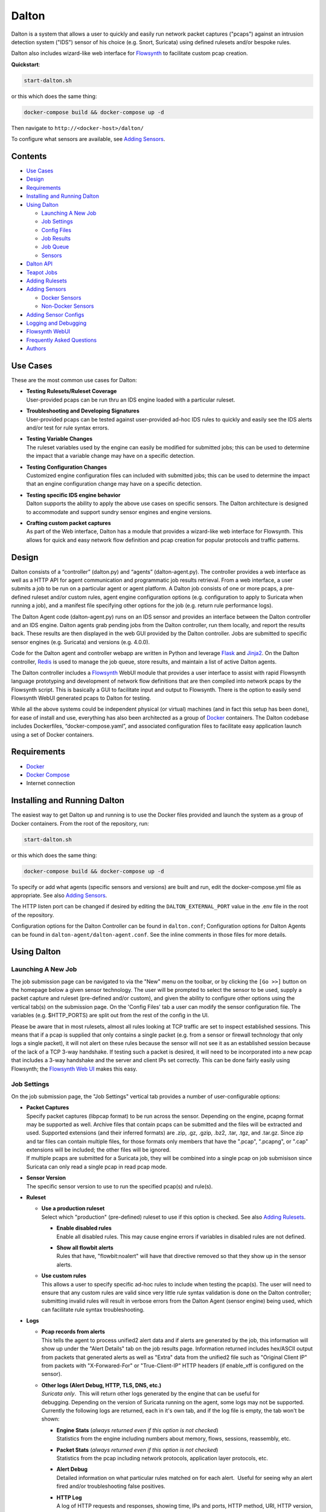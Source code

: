 ======
Dalton
======

Dalton is a system that allows a user to quickly and easily run network
packet captures ("pcaps") against an intrusion detection system ("IDS")
sensor of his choice (e.g. Snort, Suricata) using defined rulesets
and/or bespoke rules.

Dalton also includes wizard-like web interface for
`Flowsynth <https://github.com/secureworks/flowsynth>`__ to facilitate
custom pcap creation.

**Quickstart**:

.. code:: bash

    start-dalton.sh

or this which does the same thing:

.. code:: text

    docker-compose build && docker-compose up -d

Then navigate to ``http://<docker-host>/dalton/``

To configure what sensors are available, see 
`Adding Sensors <#adding-sensors>`__.

Contents
========

-  `Use Cases <#use-cases>`__
-  `Design <#design>`__
-  `Requirements <#requirements>`__
-  `Installing and Running Dalton <#installing-and-running-dalton>`__
-  `Using Dalton <#using-dalton>`__

   -  `Launching A New Job <#launching-a-new-job>`__
   -  `Job Settings <#job-settings>`__
   -  `Config Files <#config-files>`__
   -  `Job Results <#job-results>`__
   -  `Job Queue <#job-queue>`__
   -  `Sensors <#sensors>`__

-  `Dalton API <#dalton-api>`__
-  `Teapot Jobs <#teapot-jobs>`__
-  `Adding Rulesets <#adding-rulesets>`__
-  `Adding Sensors <#adding-sensors>`__

   -  `Docker Sensors <#docker-sensors>`__
   -  `Non-Docker Sensors <#non-docker-sensors>`__
   
-  `Adding Sensor Configs <#adding-sensor-configs>`__
-  `Logging and Debugging <#logging-and-debugging>`__
-  `Flowsynth WebUI <#flowsynth-webui>`__
-  `Frequently Asked Questions <#frequently-asked-questions>`__
-  `Authors <#authors>`__

Use Cases
=========

These are the most common use cases for Dalton:

-  | **Testing Rulesets/Ruleset Coverage**
   | User-provided pcaps can be run thru an IDS engine loaded with a 
     particular ruleset.

-  | **Troubleshooting and Developing Signatures**
   | User-provided pcaps can be tested against user-provided ad-hoc IDS
     rules to quickly and easily see the IDS alerts and/or test for rule
     syntax errors.

-  | **Testing Variable Changes**
   | The ruleset variables used by the engine can easily be modified
     for submitted jobs; this can be used to determine the impact that a
     variable change may have on a specific detection.

-  | **Testing Configuration Changes**
   | Customized engine configuration files can included with submitted
     jobs; this can be used to determine the impact that an engine
     configuration change may have on a specific detection.

-  | **Testing specific IDS engine behavior**
   | Dalton supports the ability to apply the above use cases on
     specific sensors. The Dalton architecture is designed to accommodate
     and support sundry sensor engines and engine versions.

-  | **Crafting custom packet captures**
   | As part of the Web interface, Dalton has a module that provides a
     wizard-like web interface for Flowsynth. This allows for quick and
     easy network flow definition and pcap creation for popular protocols
     and traffic patterns.

Design
======

Dalton consists of a “controller” (dalton.py) and “agents”
(dalton-agent.py). The controller provides a web interface as well as a
HTTP API for agent communication and programmatic job results retrieval.
From a web interface, a user submits a job to be run on a particular
agent or agent platform. A Dalton job consists of one or more pcaps, a
pre-defined ruleset and/or custom rules, agent engine configuration
options (e.g. configuration to apply to Suricata when running a job),
and a manifest file specifying other options for the job (e.g. return
rule performance logs).

The Dalton Agent code (dalton-agent.py) runs on an IDS sensor and
provides an interface between the Dalton controller and an IDS engine.
Dalton agents grab pending jobs from the Dalton controller, run them
locally, and report the results back. These results are then displayed
in the web GUI provided by the Dalton controller. Jobs are submitted to
specific sensor engines (e.g. Suricata) and versions (e.g. 4.0.0).

Code for the Dalton agent and controller webapp are written in Python
and leverage `Flask <http://flask.pocoo.org/>`__ and
`Jinja2 <http://jinja.pocoo.org/>`__. On the Dalton controller,
`Redis <http://www.redis.io>`__ is used to manage the job queue, store
results, and maintain a list of active Dalton agents.

The Dalton controller includes a
`Flowsynth <https://github.com/secureworks/flowsynth>`__ WebUI module
that provides a user interface to assist with rapid Flowsynth language
prototyping and development of network flow definitions that are then
compiled into network pcaps by the Flowsynth script. This is basically a
GUI to facilitate input and output to Flowsynth. There is the option to
easily send Flowsynth WebUI generated pcaps to Dalton for testing.

While all the above systems could be independent physical (or virtual)
machines (and in fact this setup has been done), for ease of install and
use, everything has also been architected as a group of
`Docker <https://www.docker.com/>`__ containers. The Dalton codebase
includes Dockerfiles, “docker-compose.yaml”, and associated
configuration files to facilitate easy application launch using a set of
Docker containers.

Requirements
============

-  `Docker <https://www.docker.com/get-docker>`__
-  `Docker Compose <https://docs.docker.com/compose/install/>`__
-  Internet connection

Installing and Running Dalton
=============================

The easiest way to get Dalton up and running is to use the Docker files
provided and launch the system as a group of Docker containers. From
the root of the repository, run:

.. code:: bash

    start-dalton.sh

or this which does the same thing:

.. code:: bash

    docker-compose build && docker-compose up -d

To specify or add what agents (specific sensors and versions) are built
and run, edit the docker-compose.yml file as appropriate. See also
`Adding Sensors <#adding-sensors>`__.

The HTTP listen port can be changed if desired by editing the
``DALTON_EXTERNAL_PORT`` value in the .env file in the root of the
repository.

Configuration options for the Dalton Controller can be found in ``dalton.conf``; 
Configuration options for Dalton Agents can be found in 
``dalton-agent/dalton-agent.conf``.  See the inline comments in those files for 
more details.

Using Dalton
============

Launching A New Job
-------------------

The job submission page can be navigated to via the "New" menu on the
toolbar, or by clicking the ``[Go >>]`` button on the homepage below a given
sensor technology. The user will be prompted to select the sensor to be
used, supply a packet capture and ruleset (pre-defined and/or custom),
and given the ability to configure other options using the vertical
tab(s) on the submission page. On the 'Config Files' tab a user can
modify the sensor configuration file. The variables (e.g. $HTTP\_PORTS)
are split out from the rest of the config in the UI.

Please be aware that in most rulesets, almost all rules looking at TCP
traffic are set to inspect established sessions. This means that if a
pcap is supplied that only contains a single packet (e.g. from a sensor
or firewall technology that only logs a single packet), it will not
alert on these rules because the sensor will not see it as an
established session because of the lack of a TCP 3-way handshake. If
testing such a packet is desired, it will need to be incorporated into a
new pcap that includes a 3-way handshake and the server and client IPs
set correctly. This can be done fairly easily using Flowsynth; the
`Flowsynth Web UI <#flowsynth-webui>`__ makes this easy.

Job Settings
------------

On the job submission page, the "Job Settings" vertical tab provides a
number of user-configurable options:

-  | **Packet Captures**
   | Specify packet captures (libpcap format) to be run across the
     sensor. Depending on the engine, pcapng format may be supported as
     well. Archive files that contain pcaps can be submitted and the files
     will be extracted and used. Supported extensions (and their inferred
     formats) are .zip, .gz, .gzip, .bz2, .tar, .tgz, and .tar.gz. Since
     zip and tar files can contain multiple files, for those formats only
     members that have the ".pcap", ".pcapng", or ".cap" extensions will
     be included; the other files will be ignored.

   | If multiple pcaps are submitted for a Suricata job, they will be 
     combined into a single pcap on job submisison since Suricata can
     only read a single pcap in read pcap mode.

-  | **Sensor Version**
   | The specific sensor version to use to run the specified pcap(s)
     and rule(s).

-  **Ruleset**

   -  | **Use a production ruleset**
      | Select which "production" (pre-defined) ruleset to use if this
        option is checked. See also `Adding
        Rulesets <#adding-rulesets>`__.

      -  | **Enable disabled rules**
         | Enable all disabled rules. This may cause engine errors if
           variables in disabled rules are not defined.
      -  | **Show all flowbit alerts**
         | Rules that have, "flowbit:noalert" will have that directive
           removed so that they show up in the sensor alerts.

   -  | **Use custom rules**
      | This allows a user to specify specific ad-hoc rules to include
        when testing the pcap(s). The user will need to ensure that any
        custom rules are valid since very little rule syntax validation is
        done on the Dalton controller; submitting invalid rules will
        result in verbose errors from the Dalton Agent (sensor engine)
        being used, which can facilitate rule syntax troubleshooting.

-  **Logs**

   -  | **Pcap records from alerts**
      | This tells the agent to process unified2 alert data and if alerts
        are generated by the job, this information will show up under the 
        "Alert Details" tab on the job results page. Information returned
        includes hex/ASCII output from packets that generated alerts as
        well as "Extra" data from the unified2 file such as "Original
        Client IP" from packets with "X-Forwared-For" or "True-Client-IP"
        HTTP headers (if enable\_xff is configured on the sensor).
   -  | **Other logs (Alert Debug, HTTP, TLS, DNS, etc.)**
      | *Suricata only*.  This will return other logs generated by the
        engine that can be useful for debugging. Depending on the version
        of Suricata running on the agent, some logs may not be supported.
        Currently the following logs are returned, each in it's own tab,
        and if the log file is empty, the tab won't be shown:

      -  | **Engine Stats** (*always returned even if this option is not
           checked*)
         | Statistics from the engine including numbers about memory,
           flows, sessions, reassembly, etc.
      -  | **Packet Stats** (*always returned even if this option is not
           checked*)
         | Statistics from the pcap including network protocols,
           application layer protocols, etc.
      -  | **Alert Debug**
         | Detailed information on what particular rules matched on for
           each alert.  Useful for seeing why an alert fired and/or
           troubleshooting false positives.
      -  | **HTTP Log**
         | A log of HTTP requests and responses, showing time, IPs and
           ports, HTTP method, URI, HTTP version, Host, User-Agent,
           Referer, response code, response size, etc.  By default, each
           line represents the HTTP request and response all in one.
      -  | **DNS Log**
         | A log of DNS requests and responses as provided by Suricata.
      -  | **TLS Log**
         | A log of SSL/TLS traffic as provided by Suricata.

   -  | **Rule profiling**
        Return per-rule performance statistics. This is data from the
        engine's rule performance profiling output. This data will show up
        under the "Performance" tab on the job results page.
   -  | **Fast pattern info**

      -  *Suricata only*. Return fast pattern data about the submitted
         rules.  The Dalton Suricata agent will return a file (displayed
         in the "Fast Pattern" tab) with details on what the engine is
         using for the fast pattern match.  To generate this, Suricata
         must do two runs – one to generate the fast pattern info and
         one to actually run the submitted job so this will approximately
         double the job run time. Unless fast pattern info is needed for
         some reason, there isn't a need to check this. Fast pattern
         data can be voluminous so it is not recommended that this be
         selected for a large production/pre-defined ruleset.

Config Files
------------

On the job submission page, the "Config Files" vertical tab provides the
ability to edit the configuration file(s) for the sensor:

-  | **Variables**
   |  The variables that can be used by the rules.

-  | **Configuration File**
   | The engine configuration file, minus rule the variables, that the
     Dalton agent uses for the job.

The variables and rest of the configuration file are separated
dynamically when the pages loads, or when a new sensor version is
selected. But on the disk the config is just one file in the
"engine-configs/" directory (e.g.
'engine-configs/suricata/suricata-4.0.0.yaml'). See also `Updating
Sensor Configs <#updating-sensor-configs>`__. 
When a job is submitted to the Controller, the ``Variables`` and
``Configuration File`` values will be combined in to a single file for a
Suricata Dalton agent job.

Job Results
===========

The job results page allows users to download the job zip file and also
presents the results from the job run in a tabulated interface:

-  | **Alerts**
     These are the raw alerts from the sensor.
-  | **Alert Details**
   | If ``Include Detailed Alerts`` is selected for a job, detailed output
     from processing unified2 alert files will be shown here.
-  | **IDS Engine**
   | This the raw output from the IDS engine. For Snort jobs, the engine
     statistics will be in this tab, at the bottom.
-  | **Performance**
   | If ``Enable rule profiling`` is enabled, those results will be
     included here.
-  | **Debug**
   | This is the Debug output from the agent.
-  | **Error**
   | If any errors are encountered by the Dalton agent running the job,
     they will be returned and displayed in this tab and the tab will be
     selected by default. If there are no errors, this tab will not be
     shown.
-  | **Other logs**
   | If other logs are returned by the agent they will each be displayed
     in their own tab if they are non-empty.  ``Engine Stats`` and ``Packet
     Stats`` are always returned for Suricata jobs.  See discussion in the
     above "Configuration Options" discussion for more details.

Job Queue
=========

Submitted jobs can be viewed on the "Queue" page. Each test is assigned
a quasi-unique sixteen byte Job ID, which is based on the job's runtime
parameters. Each recent Job ID is included on the 'Queue' page as a
hyperlink for easy access. Queued jobs will be cleared out periodically 
if an agent has not picked them up; this should not happen unless
all agents are down or are unreasonably backlogged.  There is additional
logic in the Dalton controller to respond appropriately when jobs have
timed out or have been interrupted; this should happen rarely, if ever.

Job results are cleared out periodically as well; this option is
configurable with the ``redis_expire`` parameter in the ``dalton.conf`` file.
`Teapot jobs <#teapot-jobs>`__ expire timeouts are 
configured with the ``teapot_redis_expire`` option.
After a job has completed, the original job can always be viewed (if it
hasn't expired) by accessing the following url::

  /dalton/job/<jobid>

A job zip file, which includes the packet capture file(s) submitted
along with rules and variables associated with the job, is stored on
disk, by default in the ``/opt/dalton/jobs`` directory; this location is
configurable via the ``job_path`` parameter in the ``dalton.conf`` file.
These files are cleaned up by Dalton based on the ``redis_expire`` and 
``teapot_redis_expire``.  Dalton only cleans up job zip files from disk when 
the ``Queue`` page is loaded.  To force the clean up job to run on demand, 
send a HTTP GET request to::

  /dalton/controller_api/delete-old-job-files

A job zip file can be accessed from the appropriate link on the job results 
page or directly downloaded using the following URL::

  /dalton/sensor_api/get_job/<jobid>.zip

Sensors
=======

Agents (a.k.a. "Sensors") check in to the Dalton server frequently
(about every second but configurable in the ``dalton-agent.conf`` file). The 
last time an agent checked in can be viewed on the ``Sensors`` page. Agents
that have not checked in recently will be pruned based on the 
``agent_purge_time`` value in the ``dalton.conf`` config file. When an
expired or new agent checks in to the Dalton Controller it will be
automatically (re)added and made available for job submissions.

Dalton API
==========

The Dalton controller provides a RESTful API to retrieve data about
submitted jobs.  API responses use JSON although the data returned in the values is, 
in most cases, just the raw text that is displayed in the Dalton web interface.
The API can be utilized via HTTP GET requests in this format::

  GET /dalton/controller_api/v2/<jobid>/<key>

Where ``<jobid>`` is the Job ID and::

    <key> : [alert|alert_detailed|all|debug|error|ids|other_logs|perf|start_time|statcode|status|submission_time|tech|time|user]

**Valid Keys**

-  **alert** - Alert data from the job. This is the same as what is
   displayed in the "Alerts" tab in the job results page.

-  **alert\_detailed** - Detailed alert data from the job. This is the
   same as what is displayed in the "Alert Details" tab in the job
   results page.

-  **all** - Returns data from all keys (except for "all" of course).

-  **debug** - Debug data from the job.  This is the same as what is
   displayed in the "Debug" tab in the job results page.

-  **error** - Error data from the job.  This is the same as what is
   displayed in the "Error" tab in the job results page.

-  **ids** - IDS Engine output from the job.  This is the same as what
   is displayed in the "IDS Engine" tab in the job results page.  
   For Snort Agents, engine statistics output at the end of the job 
   run are populated here.

-  **other\_logs** - Other logs from the job (Suricata only). 
   This is returned as key/value pairs with the key being the
   name of the log and the value being the contents of the log.

-  **perf** - Performance data from the job (if the job generated
   performance data).   This is the same as what is displayed in the
   "Performance" tab in the job results page.

-  **start\_time** - The time (epoch) the job was requested by a Dalton
   agent.  This is returned as a string.

-  **statcode** - Status code of the job.  This is a number returned as
   a string.  If a job doesn't exist, the API will return an error (see
   below) instead of an "Invalid" statcode.  Here is how to interpret
   the status code:

   +-------+-------------+
   | Code  |   Meaning   |
   +=======+=============+
   |  -1   |   Invalid   |
   +-------+-------------+
   |   0   |    Queued   |
   +-------+-------------+
   |   1   |   Running   |
   +-------+-------------+
   |   2   |     Done    |
   +-------+-------------+
   |   3   | Interrupted |
   +-------+-------------+
   |   4   |   Timeout   |
   +-------+-------------+

-  **status** - A string corresponding to the current status of a job. 
   This is used in the Dalton Controller web UI and is what is displayed
   in the browser when a job is submitted via the web interface to
   inform the user of the current progress/state of the job.  When a job
   is done, this will actually be a hyperlink saying "Click here to view
   your results".  Unless there is a specific use case, 'statcode' is 
   usually used instead of 'status' for determining the status of a job.

-  **submission\_time** - The time (formatted as "%b %d %H:%M:%S") the
   job was submitted to the Dalton Controller.

-  **tech** - The sensor technology (i.e. engine and version) the job was submitted
   for.  For example, 'suricata-4.0.0' is Suricata v4.0.0.  Suricata Agents
   start with "suricata-" and Snort Agents start with "snort-".

-  **time** - The time in seconds the job took to run, as reported by
   the Dalton Agent (this includes job download time by the agent). 
   This is returned as a string and is the same as the "Processing Time"
   displayed in the job results page.
-  **user** - The user who submitted the job. This will always be "undefined" 
   since authentication is not implemented in this release.

An API request returns JSON with three root elements:

-  | **name**
   | The requested data.   **All data is returned as a quoted string if it is
     not null**.  If the 'all' key is requested, this contains key/value
     pairs of all valid keys (so the JSON will need to be double-read to get
     to the data).  If the 'other\_logs' keyword is requested, this is
     key/value pairs the JSON will need to be double-read to get to the
     data or triple-read it if it is part of an 'all' request. This is null
     if there is no data for the requested key.

-  | **error**
   | [true\|false] depending if the API request generated an error. This is
     not returned as a quoted string.  \ **This** **indicates an error with
     the API request, not an error running the job**.  Errors running the job
     can be found by querying for the 'error' key (see above).

-  | **error_msg**
   | null if error is false, otherwise this is a quoted string with the error
     message.
 

**Examples:**

Request::

    GET /dalton/controller_api/v2/d1b3b838d41442f6/alert

Response:

.. code::

    {
    "data": "06/26/2017-12:08:13.255103  [**] [1:2023754:6] ET CURRENT_EVENTS 
            Malicious JS.Nemucod to PS Dropping PE Nov 14 M2 [**] [Classification: 
            A Network Trojan was detected] [Priority: 1] {TCP} 192.168.1.201:65430 
            -> 47.91.93.208:80\n\n06/26/2017-12:08:13.255103  [**] [1:2023882:2] 
            ET INFO HTTP Request to a *.top domain [**] [Classification: Potentially 
            Bad Traffic] [Priority: 2] {TCP} 192.168.1.201:65430 -> 47.91.93.208:80\n
            \n06/26/2017-12:08:13.646674  [**] [1:2023754:6] ET CURRENT_EVENTS 
            Malicious JS.Nemucod to PS Dropping PE Nov 14 M2 [**] [Classification: 
            A Network Trojan was detected] [Priority: 1] {TCP} 192.168.1.201:65430 
            -> 47.91.93.208:80\n\n06/26/2017-12:08:14.053075  [**] [1:2023754:6] ET 
            CURRENT_EVENTS Malicious JS.Nemucod to PS Dropping PE Nov 14 M2 [**] 
            [Classification: A Network Trojan was detected] [Priority: 1] {TCP} 
            192.168.1.201:65430 -> 47.91.93.208:80\n\n06/26/2017-12:08:12.097144  
            [**] [1:2023883:1] ET DNS Query to a *.top domain - Likely Hostile 
            [**] [Classification: Potentially Bad Traffic] [Priority: 2] {UDP} 
            192.168.1.201:54947 -> 192.168.1.1:53\n\n",
    "error_msg": null,
    "error": false
    }

Request:

::

    GET /dalton/controller_api/v2/ae42737ab4f52862/ninjalevel

Response:

.. code:: javascript


    {"data": null, "error_msg": "value 'ninjalevel' invalid", "error": true}
 

Teapot Jobs
===========

Dalton has the concept and capability of what is called a "teapot" job. 
A teapot job is one that is short lived in the Redis database and
(usually) on disk.

Teapot jobs are useful when submitting large number of jobs and/or jobs
where the results are immediately processed and there isn't a need to
keep them around after that.  Often this is utilized in the programmatic
submission of jobs combined with using the `Dalton API <#dalton-api>`__
to automatically and/or quickly process the results.

Such job submissions are fleeting and voluminous in number.  In other 
words, short and stout.  *Like a little teapot.*

Teapot jobs differ from regular jobs in a few main ways:

-  Results kept for a shorter period of time than regular jobs. 
   Teapot job expire timeouts are  configured with the ``teapot_redis_expire`` 
   option in ``dalton.conf``.
-  Teapot jobs are submitted using the 'teapotJob' POST parameter (with
   any value).  This parameter is not set or available when submitting
   jobs via the Dalton web UI.
-  Teapot jobs have a job id ("JID") that starts with 'teapot\_'.
-  The submission of a teapot job results in the JID being returned
   instead of a redirect page.

Currently, if teapot jobs have not expired, they will show up in the Dalton
Queue in the web UI although it would be fairly trivial to change the code to
exclude them from the list.

Adding Rulesets
===============

For each Dalton job, a single 'defined ruleset' file can be used and/or 'custom rules'. 
Custom rules are entered in the Web UI but defined rulesets are stored on disk.

On the Dalton Controller, defined rulesets must be in the directory 
specified by the ``ruleset_path`` variable in ``dalton.conf``.  By default this is  
``/opt/dalton/rulesets``.  Inside that directory there must be a ``suricata`` 
directory where Suricata rules must be placed and a ``snort`` directory where 
Snort rules must be placed.  The ruleset files must end in
``.rules``.

If the default ``ruleset_path`` value is not changed from 
``/opt/dalton/rulesets`` then the ``rulesets`` directory 
(and subdirectories) on the host running the Dalton 
Controller container is shared with the container so '.rules' files can be easily 
added from the host machine.

Popular open source rule download and management tools such as 
`rulecat <https://github.com/jasonish/py-idstools>`__ and 
`PulledPork <https://github.com/shirkdog/pulledpork>`__ make it trivial to download
rulesets, combine all rules into a single ``.rules`` file, and then store it 
in the necessary location.

The Dalton Controller container includes rulecat (see the ``rulecat_script`` variable 
in ``dalton.conf``) and when the Dalton Controller first starts up, if there 
are no existing rulesets, it will attempt to download the latest Suricata and Snort rulesets 
from `rules.emergingthreats.net <https://rules.emergingthreats.net>`__.

Adding Sensors
==============

Adding sensors to Dalton is a farily simple process.  If there isn't already 
a corresponding or compatible configuration file for the new sensor, that 
will also need to be added; see `Adding Sensor Configs <#adding-sensor-configs>`__.

It is possible and often desirable to have multiple sensors of the same type 
(e.g. Suricata 4.0.1), all running jobs.  In that case, just set the ``SENSOR_TECHNOLOGY`` 
value the same (e.g. 'suricata-4.0.1') and they will all request jobs that 
have been submitted to that queue.  A single job is given to only one sensor 
so whichever Agent requests the next job in the queue first get it.

Docker Sensors
--------------
The ``docker-compose.yml`` file includes directives to build Dalton Agents for
a variety of Suricata and Snort versions.  The sensor engines (Suricata or
Snort) are built from source.  To add a new or different version, just copy 
one of the existing specifications and change the version number(s) as necessary.

For example, here is the specification for Suricata 3.2.3:

.. code:: yaml

      agent-suricata-3.2.3:
        build:
          context: ./dalton-agent
          dockerfile: Dockerfiles/Dockerfile_suricata
          args:
            - SURI_VERSION=3.2.3
        image: suricata-3.2.3:latest
        container_name: suricata-3.2.3
        environment:
          - AGENT_DEBUG=${AGENT_DEBUG}
        restart: always

To add a specification for Suricata 4.0.2 (if it exists) just change the
SURI_VERSION arg value from '3.2.3' to '4.0.2'.  The other places the version is used here
('image', 'container_name', etc.) are there to provide useful labels for 
easier management of the Dalton Agent containers.  Example Suricata 4.0.2
specification:

.. code:: yaml

      agent-suricata-4.0.2:
        build:
          context: ./dalton-agent
          dockerfile: Dockerfiles/Dockerfile_suricata
          args:
            - SURI_VERSION=4.0.2
        image: suricata-4.0.2:latest
        container_name: suricata-4.0.2
        environment:
          - AGENT_DEBUG=${AGENT_DEBUG}
        restart: always
        
Suricata can also have ``SURI_VERSION=current`` in which case the latest 
Suricata version will be used to build the Agent.  Having a 'current' Suricata 
version specification in the ``docker-compose.yml`` file is especially convenient 
since when a new version comes out, all that has to be done is run the
``start-dalton.sh`` script and a new Dalton Agent with the latest Suricata 
version will be built and available.

Snort agents are the same way but the args to customize are ``SNORT_VERSION`` and 
(if changed) ``DAQ_VERSION``.  Example Snort specification:

.. code:: yaml

      # Snort 2.9.11 from source
        agent-snort-2.9.11:
          build:
            context: ./dalton-agent
            dockerfile: Dockerfiles/Dockerfile_snort
            args:
              - SNORT_VERSION=2.9.11
              - DAQ_VERSION=2.0.6
          image: snort-2.9.11:latest
          container_name: snort-2.9.11
          environment:
            - AGENT_DEBUG=${AGENT_DEBUG}
          restart: always

Suricata agents should build off the suricata Dockerfile -- 
``Dockerfiles/Dockerfile_suricata``; and Snort agents should build off the 
Snort Dockerfile at ``Dockerfiles/Dockerfile_snort``.

Non-Docker Sensors
------------------
Sensors don't have to be Docker containers or part of the docker-compose
network to be used by the Dalton Controller; they just have to be able to 
access and talk with the Docker Controller webserver.

A Suricata or Snort machine can be turned into a Dalton Agent fairly easily. 
Requirements:

-  Engine (Suricata or Snort)
-  Python
-  ``dalton-agent.py``
-  ``dalton-agent.conf``

The ``dalton-agent.conf`` file must be modified to point to the Docker 
Controller (see ``DALTON_API`` option).  Additionally, if the 
``SENSOR_TECHNOLOGY`` value is not set to 'auto' (or automatic version 
determination fails), the the ``SENSOR_TECHNOLOGY`` value should be 
set and must follow a certain
pattern; it should start with the engine name ('suricata' or 'snort'), 
followed by a dash followed by the version number. For example:  'suricata-4.0.1'.  
This format helps tell the Dalton Controller what technology is being used as 
well as maps back to the config files on the Controller.  Technically the version 
number part of the ``SENSOR_TECHNOLOGY`` string can be arbitrary but in that 
case a configuration file with the corresponding name should be present on the 
Dalton Controller so it knows which configuration file to load and use for jobs 
related to that sensor.

For more details on the Dalton Agent configuration options, see the inline 
comments in the ``dalton-agent.py`` file.

To start the Dalton Agent, run dalton-agent.py::
        
        Usage: dalton-agent.py [options]

        Options:
        -h, --help            show this help message and exit
        -c CONFIGFILE, --config=CONFIGFILE
                              path to config file [default: dalton-agent.conf]


Adding Sensor Configs
=====================

Sensor configuration files (e.g. ``suricata.yaml`` or ``snort.conf``) are 
stored on the Dalton Controller.  When a sensor checks in to the Controller, 
it is registered in Redis and when that sensor is selected for a Dalton job, 
the corresponding config file is loaded, populated under the ``Config Files`` vertical tab 
in the Web UI, and submitted with the Dalton job.

The Dalton Controller uses the ``engine_conf_path`` variable from ``dalton.conf`` 
to use as a starting location on the filesystem to find sensor configuration files to use.  
Inside that directory there must be 
a ``suricata`` directory where the Suricata ``.yaml`` files go and a ``snort`` 
directory where the Snort ``.conf`` files go.

By default, on the Controller, ``engine_conf_path`` is set to ``/opt/dalton/app/static/engine-configs`` 
which is symlinked from ``/opt/dalton/engine-configs``.  The Dalton Controller and host also 
share the ``engine-configs`` directory to make it easy to add config files as needed 
from the host.

It is recommended that the ``engine_conf_path`` not be changed since Flask looks in 
the ``static`` directory to serve the config files and changing it will 
mostly like break something.

Sensor configuration files 
are not automatically added when Agents are build or the Controller is run; 
they must be manually added. 
However, the Dalton Controller already comes with the default (from source) config files 
for Suricata versions 0.8.1 thru 4.0.1 and for Snort 2.9.0 thru 2.9.11. 
Duplicate config files are not included.  For example, since all the Suricata 
1.4.x versions have the same (default) .yaml file, only "suricata-1.4.yaml" 
is included.

The Controller picks the config file to load/use based off the sensor technology 
(Suricata or Snort) and Agent supplied version number, both of which are part 
of the ``SENSOR_TECHNOLOGY`` string submitted by the Agent which should start 
with "snort-" or "suricata-", depending on the engine type.  The "version 
number" is just the part of the string after "suricata-" or "snort-".

So if a sensor identifies itself as "suricata-5.9.1" then the Controller will 
look for a file with the name "suricata-5.9.1.yaml" in the 
``engine-configs/suricata/`` directory.  If it can't find an 
exact match, it will attempt to find the closest match it can based off the
version number.  The version number is just used to help map an Agent 
to a config.  So, for example, if an Agent identified itself as 
"suricata-mycustomwhatever" and there was a corresponding 
"suricata-mycustomwhatever.yaml" file in ``engine-configs/suricata``, 
it would work fine.


For new Suricata releases, the ``.yaml`` file from source should just 
be added to the ``engine-configs/suricata`` directory and named 
appropriately.  For new Snort releases, it is recommended that the 
default ``.conf`` file be run thru  the ``clean_snort_config.py`` 
script located in the ``engine-configs/`` directory::

    Usage:
    
    python clean_snort_config.py <in-file> <out-file>



Logging and Debugging
=====================

By default, the Dalton Controller logs to ``/var/log/dalton.log`` and Dalton 
Agents log to ``/var/log/dalton-agent.log``.  The nginx container logs to 
the ``/var/log/nginx`` directory (``dalton-access.log`` and 
``dalton-error.log``).  The (frequent) polling that Dalton Agents do to the 
nginx container to check for new jobs is intentionally not logged since it is 
considered too noisy.

For the Dalton Controller, debugging can be enabled in ``dalton.conf`` file or 
by setting the ``CONTROLLER_DEBUG`` environment variable (e.g. 
``CONTROLLER_DEBUG=1``.  This can also be passed during the container build 
process and set in the ``.env`` file.  If either the config file or environment 
variable has debugging set, debug logging will be enabled.

For the Dalton Controller, debugging can be enabled in ``dalton-agent.conf`` file or 
by setting the ``AGENT_DEBUG`` environment variable (e.g. 
``AGENT_DEBUG=1``.  This can also be passed during the container build 
process and set in the ``.env`` file.  If either the config file or environment 
variable has debugging set, debug logging will be enabled.

Flowsynth WebUI
===============

Dalton included a Web UI for 
`Flowsynth <https://github.com/secureworks/flowsynth>`__ , a tool that 
facilitates network packet capture creation. ... 

TODO


Frequently Asked Questions
==========================

1. | **Why is it named 'Dalton'?**
   | Dalton is the name of Patrick Swayze's character in the movie 
     "Road House".

#. | **How do I configure the Dalton Controller to listen on a different port?**
   | The external listen port of the Dalton Controller can be set in the ``.env``
     file in the repository root.  The Dalton Controller and nginx containers
     must be rebuilt for the change to take effect (just run ``start_dalton.sh``).

#. | **Is SSL/TLS supported?**
   | The default configuration does not leverage SSL nor is there a simple
     "on/off" switch for SSL/TLS.  However, if you know what you are doing, it
     isn't difficult to configure nginx for it and point the Dalton Agents to
     it.  This has been done in some environments.
   
#. | **Will this work on Windows?**
   | The native Dalton code won't work as expected on Windows without non-trivial 
     code changes. 
     However, if the Linux containers can run on Windows, then 
     it should be possible to get containers working on a Windows host.  But
     this has not been tested.
   
#. | **Is there Dalton Agent support for Snort < v2.9.1?**
   | Currently no.  Dalton Agents that run Snort utilize the 'dump' DAQ to replay pcaps
     and DAQ wasn't introduced until Snort 2.9.  Dalton Agents for older Snort
     versions (e.g. 2.4) have been written in the past but are not part of this 
     open source release.  However, if there is a demand for such support, then
     adding support for older Snort versions will be reconsidered.

#. | **Are other sensor engines supported such as Bro?**
   | No; currenlty only Suricata and Snort are supported.

#. | **Does Dalton support authentication such as username/password/API tokens or 
     authorization enforcement like discretionary access control?**
   | No, not in this open source release although such additions have been done
     before, including single sign on integration.  However, such enhancements 
     would require non-trivial code additions. There are some authentication 
     decorators commented out and scattered throughout the code and the Dalton 
     Agents do send and API token as part of their requests but the Dalton 
     Controller doesn't validate them.  The lack of authentication and 
     authorization does mean that it isn't difficult for malicious actors to 
     flood the Controller, submit malformed jobs, corrupt job results, dequeue
     jobs, and DoS the application.
     
#. | **How can I programmatically submit a job to Dalton?**
   | Right now, a programmatic submission must mimic a Web UI submission. In the
     future, a more streamlined and easier to use submission API may be exposed.
     Feel free to submit a pull request with this feature.

#. | **When I submit jobs to Suricata Agents with multiple pcaps, the job zipfile
     only has one pcap. What's going on?**
   | In read pcap mode, which is how the Suricata and Snort engines process pcaps,
     Suricata only supports the reading of a single pcap.  Therefore, to support 
     multiple pcaps in the same Suricata job, the Dalton Controller will combine 
     the pcaps into a single file before making the job available for Agents to
     grab.  By default, the pcap merging is done with mergecap.

#. | **Why is it that when I try to build a Snort 2.9.0 or 2.9.0.x container, it fails when
     configuring Snort saying it can't find the 'dnet' files?**
   | Attempting to build Snort 2.9.0 and 2.9.0.x  will fail because 
     Autoconf can't find the dnet files. This was apparently fixed in 
     Snort > 2.9.1. If 
     you really want a Snort 2.9.0 or 2.9.0.x Agent, you will have to build 
     one out yourself.  The Dalton Agent code should work
     fine on it.  If it turns out that there is a lot of demand for 
     Snort 2.9.0.x Agents, adding native support for it will be reconsidered.

#. | **Regarding the code ... why did you do that like that? What were you 
     thinking? Do you even know about object-oriented programming?**
   | These are valid questions.  Much of the code was written many years ago 
     when the author was new to Python, never having written any Python code
     before other than tweaking a few lines of code in existing projects, and
     unaware of Python's object-oriented support.  While such code could be
     cleaned up and refactored, a lot of it was left as-is since it already 
     worked and it was decided that time and effort should be spent elsewhere.
     Additionally, the Dalton Agent code was originally written to run on 
     restricted/custom systems that only had Python 2.4 support and couldn't use 
     non-standard libraries.  This is especially noticeable (painful?) with 
     the use of urllib2 instead of urllib3 or Requests.  Therefore, if you 
     do review the code, it is reqeusted that you approach it with a spirit of
     charity.

#. | **I found a bug in Dalton.  What should I do?**
   | Feel free to report it and/or fix it and submit a pull request.
   
 

Authors
=======

-  David Wharton
   
-  Will Urbanski
   

Feedback including bug reports, suggestions, improvements, questions,
etc. is welcome.

 
